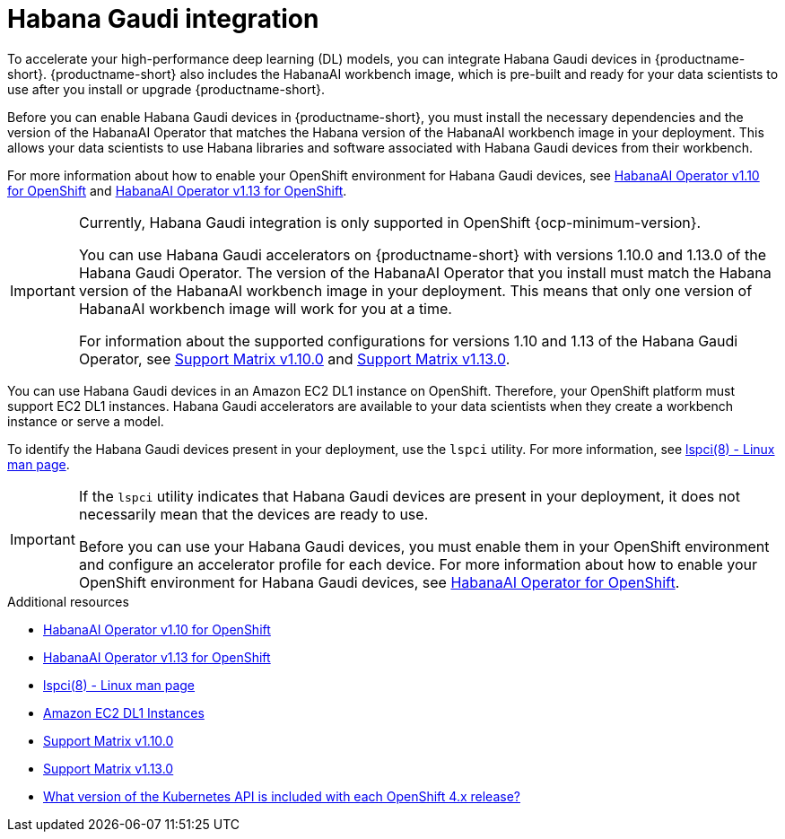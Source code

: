 :_module-type: CONCEPT

[id='intel-gaudi-ai-accelerator-integration_{context}']
= Habana Gaudi integration

[role='_abstract']
To accelerate your high-performance deep learning (DL) models, you can integrate Habana Gaudi devices in {productname-short}. {productname-short} also includes the HabanaAI workbench image, which is pre-built and ready for your data scientists to use after you install or upgrade {productname-short}. 

Before you can enable Habana Gaudi devices in {productname-short}, you must install the necessary dependencies and the version of the HabanaAI Operator that matches the Habana version of the HabanaAI workbench image in your deployment. This allows your data scientists to use Habana libraries and software associated with Habana Gaudi devices from their workbench. 

For more information about how to enable your OpenShift environment for Habana Gaudi devices, see link:https://docs.habana.ai/en/v1.10.0/Orchestration/HabanaAI_Operator/index.html[HabanaAI Operator v1.10 for OpenShift] and link:https://docs.habana.ai/en/v1.13.0/Orchestration/HabanaAI_Operator/index.html[HabanaAI Operator v1.13 for OpenShift].

[IMPORTANT]
====
Currently, Habana Gaudi integration is only supported in OpenShift {ocp-minimum-version}. 

You can use Habana Gaudi accelerators on {productname-short} with versions 1.10.0 and 1.13.0 of the Habana Gaudi Operator. The version of the HabanaAI Operator that you install must match the Habana version of the HabanaAI workbench image in your deployment. This means that only one version of HabanaAI workbench image will work for you at a time.

For information about the supported configurations for versions 1.10 and 1.13 of the Habana Gaudi Operator, see link:https://docs.habana.ai/en/latest/Support_Matrix/Support_Matrix_v1.10.0.html#support-matrix-1-10-0[Support Matrix v1.10.0] and link:https://docs.habana.ai/en/latest/Support_Matrix/Support_Matrix_v1.13.0.html#support-matrix-1-13-0[Support Matrix v1.13.0].
====

You can use Habana Gaudi devices in an Amazon EC2 DL1 instance on OpenShift. Therefore, your OpenShift platform must support EC2 DL1 instances. Habana Gaudi accelerators are available to your data scientists when they create a workbench instance or serve a model.

To identify the Habana Gaudi devices present in your deployment, use the `lspci` utility. For more information, see link:https://linux.die.net/man/8/lspci[lspci(8) - Linux man page].

[IMPORTANT]
====
If the `lspci` utility indicates that Habana Gaudi devices are present in your deployment, it does not necessarily mean that the devices are ready to use. 

Before you can use your Habana Gaudi devices, you must enable them in your OpenShift environment and configure an accelerator profile for each device. For more information about how to enable your OpenShift environment for Habana Gaudi devices, see link:https://docs.habana.ai/en/v1.10.0/Orchestration/HabanaAI_Operator/index.html[HabanaAI Operator for OpenShift].   
====

[role="_additional-resources"]
.Additional resources
* link:https://docs.habana.ai/en/v1.10.0/Orchestration/HabanaAI_Operator/index.html[HabanaAI Operator v1.10 for OpenShift]
* link:https://docs.habana.ai/en/v1.13.0/Orchestration/HabanaAI_Operator/index.html[HabanaAI Operator v1.13 for OpenShift]
* link:https://linux.die.net/man/8/lspci[lspci(8) - Linux man page] 
* link:https://aws.amazon.com/ec2/instance-types/dl1/[Amazon EC2 DL1 Instances]
* link:https://docs.habana.ai/en/latest/Support_Matrix/Support_Matrix_v1.10.0.html#support-matrix-1-10-0[Support Matrix v1.10.0]
* link:https://docs.habana.ai/en/latest/Support_Matrix/Support_Matrix_v1.13.0.html#support-matrix-1-13-0[Support Matrix v1.13.0]
* link:https://access.redhat.com/solutions/4870701[What version of the Kubernetes API is included with each OpenShift 4.x release?]
